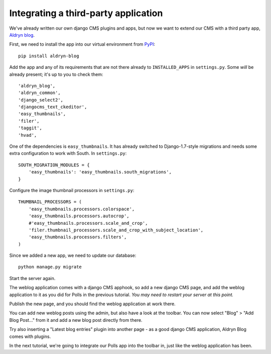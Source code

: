 #####################################
Integrating a third-party application
#####################################

We've already written our own django CMS plugins and apps, but now we want to
extend our CMS with a third party app, `Aldryn blog
<https://github.com/aldryn/aldryn-blog>`_.

First, we need to install the app into our virtual environment from `PyPI
<http://pypi.python.org>`_::

    pip install aldryn-blog

Add the app and any of its requirements that are not there already to
``INSTALLED_APPS`` in ``settings.py``. Some *will* be already present; it's up
to you to check them::

    'aldryn_blog',
    'aldryn_common',
    'django_select2',
    'djangocms_text_ckeditor',
    'easy_thumbnails',
    'filer',
    'taggit',
    'hvad',

One of the dependencies is ``easy_thumbnails``. It has already switched to
Django-1.7-style migrations and needs some extra configuration to work with
South. In ``settings.py``::

    SOUTH_MIGRATION_MODULES = {
        'easy_thumbnails': 'easy_thumbnails.south_migrations',
    }

Configure the image thumbnail processors in ``settings.py``::

    THUMBNAIL_PROCESSORS = (
        'easy_thumbnails.processors.colorspace',
        'easy_thumbnails.processors.autocrop',
        #'easy_thumbnails.processors.scale_and_crop',
        'filer.thumbnail_processors.scale_and_crop_with_subject_location',
        'easy_thumbnails.processors.filters',
    )

Since we added a new app, we need to update our database::

    python manage.py migrate

Start the server again.

The weblog application comes with a django CMS apphook, so add a new django CMS
page, and add the weblog application to it as you did for Polls in the previous
tutorial. *You may need to restart your server at this point.*

Publish the new page, and you should find the weblog application at work there.

You can add new weblog posts using the admin, but also have a look at the
toolbar. You can now select "Blog" > "Add Blog Post..." from it and add a new
blog post directly from there.

Try also inserting a "Latest blog entries" plugin into another page - as a good
django CMS application, Aldryn Blog comes with plugins.

In the next tutorial, we're going to integrate our Polls app into the toolbar in, just like the weblog application has been.
